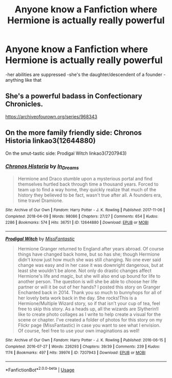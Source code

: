 #+TITLE: Anyone know a Fanfiction where Hermione is actually really powerful

* Anyone know a Fanfiction where Hermione is actually really powerful
:PROPERTIES:
:Author: moon_rose_petals
:Score: 0
:DateUnix: 1593526473.0
:DateShort: 2020-Jun-30
:END:
-her abilities are suppressed -she's the daughter/descendent of a founder -anything like that


** She's a powerful badass in Confectionary Chronicles.

[[https://archiveofourown.org/series/968343]]
:PROPERTIES:
:Author: Avalon1632
:Score: 2
:DateUnix: 1593527055.0
:DateShort: 2020-Jun-30
:END:


** On the more family friendly side: Chronos Historia linkao3(12644880)

On the smut-tastic side: Prodigal Witch linkao3(7207943)
:PROPERTIES:
:Author: professor_muggle
:Score: 1
:DateUnix: 1593579494.0
:DateShort: 2020-Jul-01
:END:

*** [[https://archiveofourown.org/works/12644880][*/Chronos Historia/*]] by [[https://www.archiveofourown.org/users/In_Dreams/pseuds/In_Dreams][/In_Dreams/]]

#+begin_quote
  Hermione and Draco stumble upon a mysterious portal and find themselves hurtled back through time a thousand years. Forced to team up to find a way home, they quickly realize that much of the history they believed to be fact, wasn't true after all. A founders era, time travel Dramione.
#+end_quote

^{/Site/:} ^{Archive} ^{of} ^{Our} ^{Own} ^{*|*} ^{/Fandom/:} ^{Harry} ^{Potter} ^{-} ^{J.} ^{K.} ^{Rowling} ^{*|*} ^{/Published/:} ^{2017-11-06} ^{*|*} ^{/Completed/:} ^{2018-04-09} ^{*|*} ^{/Words/:} ^{98086} ^{*|*} ^{/Chapters/:} ^{27/27} ^{*|*} ^{/Comments/:} ^{654} ^{*|*} ^{/Kudos/:} ^{2286} ^{*|*} ^{/Bookmarks/:} ^{574} ^{*|*} ^{/Hits/:} ^{36751} ^{*|*} ^{/ID/:} ^{12644880} ^{*|*} ^{/Download/:} ^{[[https://archiveofourown.org/downloads/12644880/Chronos%20Historia.epub?updated_at=1553799931][EPUB]]} ^{or} ^{[[https://archiveofourown.org/downloads/12644880/Chronos%20Historia.mobi?updated_at=1553799931][MOBI]]}

--------------

[[https://archiveofourown.org/works/7207943][*/Prodigal Witch/*]] by [[https://www.archiveofourown.org/users/MissFantastic/pseuds/MissFantastic][/MissFantastic/]]

#+begin_quote
  Hermione Granger returned to England after years abroad. Of course things have changed back home, but so has she; though Hermione didn't know just how much she was still changing. No one ever said change was easy and in her case it was downright dangerous, but at least she wouldn't be alone. Not only do drastic changes affect Hermione's life and magic, but she will also end up bound for life to another person. The question is will she be able to choose her life partner or will it be out of her hands? I posted this story on Granger Enchanted back in 2014. Thank you so much to bunnyhops for all of her lovely beta work back in the day. She rocks!This is a Hermione/Multiple Wizard story, so if that isn't your cup of tea, feel free to skip this story. As a heads up, all the wizards are Slytherin!I like to create photo collages as I write to help create a visual for the scene or chapter. I've created a folder of photos for this story on my Flickr page (MissFantastic) in case you want to see what I envision. Of course, feel free to use your own imaginations as well!
#+end_quote

^{/Site/:} ^{Archive} ^{of} ^{Our} ^{Own} ^{*|*} ^{/Fandom/:} ^{Harry} ^{Potter} ^{-} ^{J.} ^{K.} ^{Rowling} ^{*|*} ^{/Published/:} ^{2016-06-15} ^{*|*} ^{/Completed/:} ^{2016-07-27} ^{*|*} ^{/Words/:} ^{226293} ^{*|*} ^{/Chapters/:} ^{39/39} ^{*|*} ^{/Comments/:} ^{239} ^{*|*} ^{/Kudos/:} ^{1174} ^{*|*} ^{/Bookmarks/:} ^{497} ^{*|*} ^{/Hits/:} ^{39974} ^{*|*} ^{/ID/:} ^{7207943} ^{*|*} ^{/Download/:} ^{[[https://archiveofourown.org/downloads/7207943/Prodigal%20Witch.epub?updated_at=1548444171][EPUB]]} ^{or} ^{[[https://archiveofourown.org/downloads/7207943/Prodigal%20Witch.mobi?updated_at=1548444171][MOBI]]}

--------------

*FanfictionBot*^{2.0.0-beta} | [[https://github.com/tusing/reddit-ffn-bot/wiki/Usage][Usage]]
:PROPERTIES:
:Author: FanfictionBot
:Score: 1
:DateUnix: 1593579504.0
:DateShort: 2020-Jul-01
:END:
